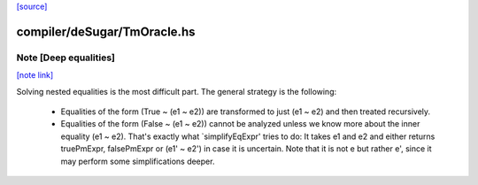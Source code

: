 `[source] <https://gitlab.haskell.org/ghc/ghc/tree/master/compiler/deSugar/TmOracle.hs>`_

compiler/deSugar/TmOracle.hs
============================


Note [Deep equalities]
~~~~~~~~~~~~~~~~~~~~~~

`[note link] <https://gitlab.haskell.org/ghc/ghc/tree/master/compiler/deSugar/TmOracle.hs#L249>`__

Solving nested equalities is the most difficult part. The general strategy
is the following:

  * Equalities of the form (True ~ (e1 ~ e2)) are transformed to just
    (e1 ~ e2) and then treated recursively.

  * Equalities of the form (False ~ (e1 ~ e2)) cannot be analyzed unless
    we know more about the inner equality (e1 ~ e2). That's exactly what
    `simplifyEqExpr' tries to do: It takes e1 and e2 and either returns
    truePmExpr, falsePmExpr or (e1' ~ e2') in case it is uncertain. Note
    that it is not e but rather e', since it may perform some
    simplifications deeper.

